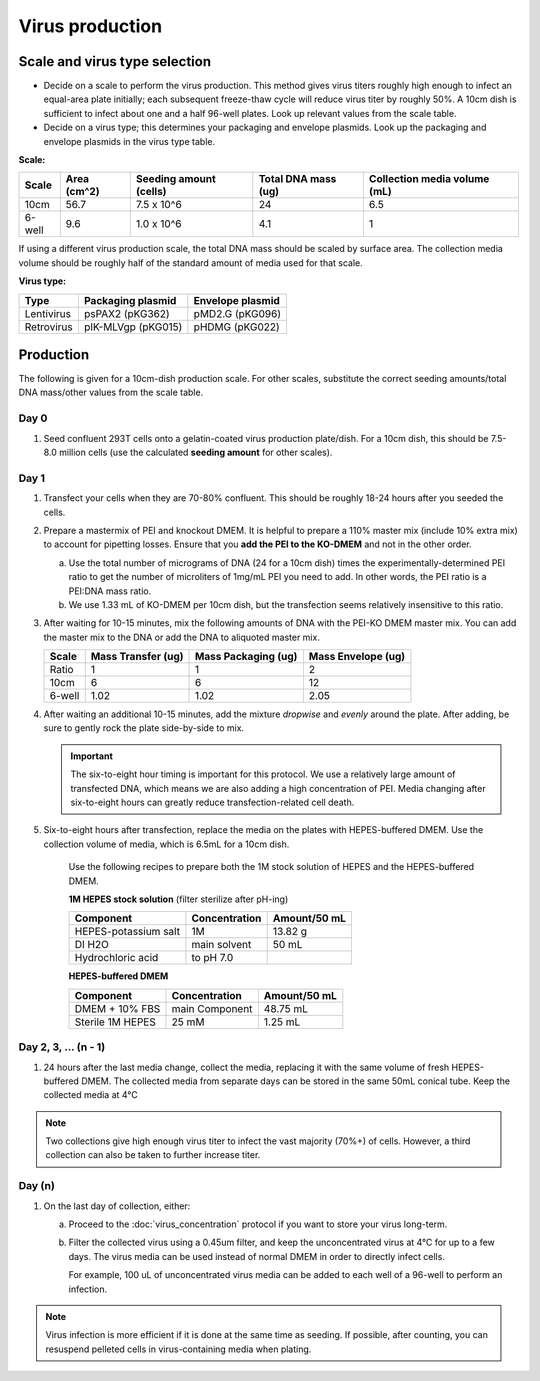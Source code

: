 =======================
Virus production
=======================

.. time::
    4-5 days. Note that on the **transfection day**, you must change
    the media 6-8 hours after the transfection.

Scale and virus type selection
------------------------------

- Decide on a scale to perform the virus production. This method gives virus titers roughly
  high enough to infect an equal-area plate initially; each subsequent freeze-thaw cycle
  will reduce virus titer by roughly 50%. A 10cm dish is sufficient to infect about one and a half
  96-well plates. Look up relevant values from the scale table.
- Decide on a virus type; this determines your packaging and envelope plasmids. Look up the
  packaging and envelope plasmids in the virus type table.

**Scale:**

========    ===========    ======================    ===================    ============================
Scale       Area (cm^2)    Seeding amount (cells)    Total DNA mass (ug)    Collection media volume (mL)
========    ===========    ======================    ===================    ============================
10cm        56.7            7.5 x 10^6               24                     6.5 
6-well      9.6             1.0 x 10^6               4.1                    1
========    ===========    ======================    ===================    ============================

If using a different virus production scale, the total DNA mass should be scaled by surface area.
The collection media volume should be roughly half of the standard amount of media used for that scale.

**Virus type:**

===========     ===================     ================
Type            Packaging plasmid       Envelope plasmid
===========     ===================     ================
Lentivirus      psPAX2 (pKG362)         pMD2.G (pKG096)
Retrovirus      pIK-MLVgp (pKG015)      pHDMG (pKG022)
===========     ===================     ================

Production
----------
The following is given for a 10cm-dish production scale. For other scales, substitute
the correct seeding amounts/total DNA mass/other values from the scale table.

Day 0
*****
1. Seed confluent 293T cells onto a gelatin-coated virus production plate/dish. For a 10cm dish, this
   should be 7.5-8.0 million cells (use the calculated **seeding amount** for other scales).

Day 1
*****
1. Transfect your cells when they are 70-80% confluent. This should be roughly 18-24 hours
   after you seeded the cells.
2. Prepare a mastermix of PEI and knockout DMEM. It is helpful to prepare a 110% master mix
   (include 10% extra mix) to account for pipetting losses. Ensure that you
   **add the PEI to the KO-DMEM** and not in the other order.
   
   a. Use the total number of micrograms of DNA (24 for a 10cm dish) times the
      experimentally-determined PEI ratio to get the number of microliters of
      1mg/mL PEI you need to add. In other words, the PEI ratio is a PEI:DNA mass ratio.
   b. We use 1.33 mL of KO-DMEM per 10cm dish, but the transfection seems relatively insensitive
      to this ratio.

3. After waiting for 10-15 minutes, mix the following amounts of DNA with the PEI-KO DMEM master mix.
   You can add the master mix to the DNA or add the DNA to aliquoted master mix.

   =======      ==================  ===================  ==================
   Scale        Mass Transfer (ug)  Mass Packaging (ug)  Mass Envelope (ug)
   =======      ==================  ===================  ==================
   Ratio        1                   1                    2
   10cm         6                   6                    12
   6-well       1.02                1.02                 2.05
   =======      ==================  ===================  ==================


4. After waiting an additional 10-15 minutes, add the mixture *dropwise* and *evenly* around the
   plate. After adding, be sure to gently rock the plate side-by-side to mix.

   .. important::
        The six-to-eight hour timing is important for this protocol. We use a relatively
        large amount of transfected DNA, which means we are also adding a high concentration
        of PEI. Media changing after six-to-eight hours can greatly reduce transfection-related
        cell death.

5. Six-to-eight hours after transfection, replace the media on the plates with HEPES-buffered
   DMEM. Use the collection volume of media, which is 6.5mL for a 10cm dish.


    Use the following recipes to prepare both the 1M stock solution of HEPES and the HEPES-buffered
    DMEM.

    **1M HEPES stock solution** (filter sterilize after pH-ing)

    ==============================  =============================== ==============
    Component                       Concentration                   Amount/50 mL
    ==============================  =============================== ==============
    HEPES-potassium salt            1M                              13.82 g
    DI H2O                          main solvent                    50 mL
    Hydrochloric acid               to pH 7.0
    ==============================  =============================== ==============

    **HEPES-buffered DMEM**

    ==============================  =============================== ==============
    Component                       Concentration                   Amount/50 mL
    ==============================  =============================== ==============
    DMEM + 10% FBS                  main Component                  48.75 mL
    Sterile 1M HEPES                25 mM                           1.25 mL
    ==============================  =============================== ==============

Day 2, 3, ... (n - 1)
**********************

1. 24 hours after the last media change, collect the media, 
   replacing it with the same volume of fresh HEPES-buffered DMEM. 
   The collected media from separate days can be stored in the same
   50mL conical tube. Keep the collected media at 4°C

.. note::
    Two collections give high enough virus titer to infect the vast majority (70%+) of
    cells. However, a third collection can also be taken to further increase titer.

Day (n)
*******

1. On the last day of collection, either:
   
   a. Proceed to the :doc:`virus_concentration` protocol if you want to store your virus long-term.
   b. Filter the collected virus using a 0.45um filter, and keep the unconcentrated virus at 4°C for
      up to a few days. The virus media can be used instead of normal DMEM in order to directly infect
      cells.

      For example, 100 uL of unconcentrated virus media can be added to each well of a 96-well to perform
      an infection.

.. note::
   Virus infection is more efficient if it is done at the same time as seeding. If possible, after
   counting, you can resuspend pelleted cells in virus-containing media when plating.